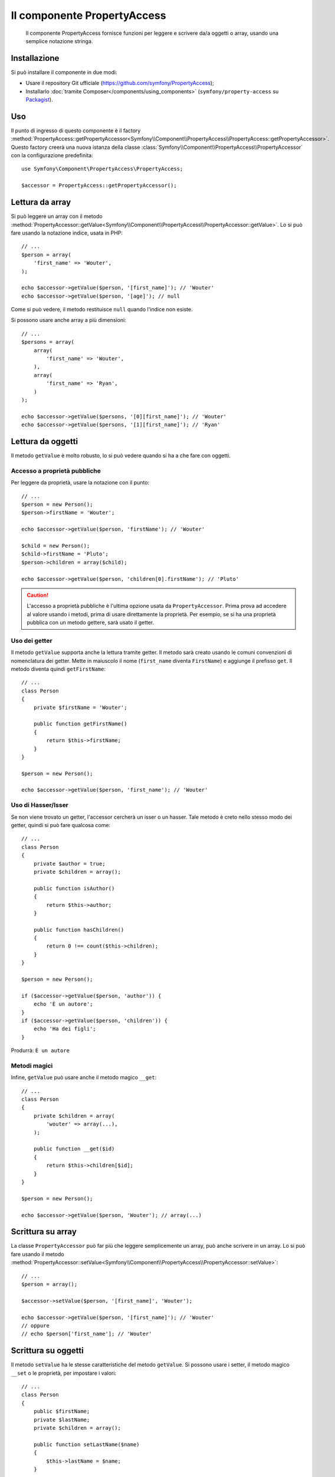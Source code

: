 .. index::
    single: PropertyAccess
    single: Componenti; PropertyAccess

Il componente PropertyAccess
============================

    Il componente PropertyAccess fornisce funzioni per leggere e scrivere da/a
    oggetti o array, usando una semplice notazione stringa.

.. versionadded:: 2.2
    Il componente PropertyAccess è nuovo in Symfony 2.2. In precedenza, la
    classe ``PropertyPath`` si trovava nel componente ``Form``.

Installazione
-------------

Si può installare il componente in due modi:

* Usare il repository Git ufficiale (https://github.com/symfony/PropertyAccess);
* Installarlo :doc:`tramite Composer</components/using_components>` (``symfony/property-access`` su `Packagist`_).

Uso
---

Il punto di ingresso di questo componente è il factory
:method:`PropertyAccess::getPropertyAccessor<Symfony\\Component\\PropertyAccess\\PropertyAccess::getPropertyAccessor>`.
Questo factory creerà una nuova istanza della classe
:class:`Symfony\\Component\\PropertyAccess\\PropertyAccessor` con la
configurazione predefinita::

    use Symfony\Component\PropertyAccess\PropertyAccess;

    $accessor = PropertyAccess::getPropertyAccessor();

Lettura da array
----------------

Si può leggere un array con il metodo
:method:`PropertyAccessor::getValue<Symfony\\Component\\PropertyAccess\\PropertyAccessor::getValue>`.
Lo si può fare usando la notazione indice, usata in PHP::

    // ...
    $person = array(
        'first_name' => 'Wouter',
    );

    echo $accessor->getValue($person, '[first_name]'); // 'Wouter'
    echo $accessor->getValue($person, '[age]'); // null

Come si può vedere, il metodo restituisce ``null`` quando l'indice non esiste.

Si possono usare anche array a più dimensioni::

    // ...
    $persons = array(
        array(
            'first_name' => 'Wouter',
        ),
        array(
            'first_name' => 'Ryan',
        )
    );

    echo $accessor->getValue($persons, '[0][first_name]'); // 'Wouter'
    echo $accessor->getValue($persons, '[1][first_name]'); // 'Ryan'

Lettura da oggetti
------------------

Il metodo ``getValue`` è molto robusto, lo si può vedere quando
si ha a che fare con oggetti.

Accesso a proprietà pubbliche
~~~~~~~~~~~~~~~~~~~~~~~~~~~~~

Per leggere da proprietà, usare la notazione con il punto::

    // ...
    $person = new Person();
    $person->firstName = 'Wouter';

    echo $accessor->getValue($person, 'firstName'); // 'Wouter'

    $child = new Person();
    $child->firstName = 'Pluto';
    $person->children = array($child);

    echo $accessor->getValue($person, 'children[0].firstName'); // 'Pluto'

.. caution::

    L'accesso a proprietà pubbliche è l'ultima opzione usata da ``PropertyAccessor``.
    Prima prova ad accedere al valore usando i metodi, prima di usare
    direttamente la proprietà. Per esempio, se si ha una proprietà pubblica con
    un metodo gettere, sarà usato il getter.

Uso dei getter
~~~~~~~~~~~~~~

Il metodo ``getValue`` supporta anche la lettura tramite getter. Il metodo
sarà creato usando le comuni convenzioni di nomenclatura dei getter. Mette in
maiuscolo il nome (``first_name`` diventa ``FirstName``) e aggiunge il prefisso
``get``. Il metodo diventa quindi ``getFirstName``::

    // ...
    class Person
    {
        private $firstName = 'Wouter';

        public function getFirstName()
        {
            return $this->firstName;
        }
    }

    $person = new Person();

    echo $accessor->getValue($person, 'first_name'); // 'Wouter'

Uso di Hasser/Isser
~~~~~~~~~~~~~~~~~~~

Se non viene trovato un getter, l'accessor cercherà
un isser o un hasser. Tale metodo è creto nello stesso modo dei
getter, quindi si può fare qualcosa come::

    // ...
    class Person
    {
        private $author = true;
        private $children = array();

        public function isAuthor()
        {
            return $this->author;
        }

        public function hasChildren()
        {
            return 0 !== count($this->children);
        }
    }

    $person = new Person();

    if ($accessor->getValue($person, 'author')) {
        echo 'È un autore';
    }
    if ($accessor->getValue($person, 'children')) {
        echo 'Ha dei figli';
    }

Produrrà: ``È un autore``

Metodi magici
~~~~~~~~~~~~~

Infine, ``getValue`` può usare anche il metodo magico ``__get``::

    // ...
    class Person
    {
        private $children = array(
            'wouter' => array(...),
        );

        public function __get($id)
        {
            return $this->children[$id];
        }
    }

    $person = new Person();

    echo $accessor->getValue($person, 'Wouter'); // array(...)

Scrittura su array
------------------

La classe ``PropertyAccessor`` può far più che leggere semplicemente un array, può
anche scrivere in un array. Lo si può fare usando il metodo
:method:`PropertyAccessor::setValue<Symfony\\Component\\PropertyAccess\\PropertyAccessor::setValue>`::


    // ...
    $person = array();

    $accessor->setValue($person, '[first_name]', 'Wouter');

    echo $accessor->getValue($person, '[first_name]'); // 'Wouter'
    // oppure
    // echo $person['first_name']; // 'Wouter'

Scrittura su oggetti
--------------------

Il metodo ``setValue`` ha le stesse caratteristiche del metodo ``getValue``. Si possono
usare i setter, il metodo magico ``__set`` o le proprietà, per impostare i valori::

    // ...
    class Person
    {
        public $firstName;
        private $lastName;
        private $children = array();

        public function setLastName($name)
        {
            $this->lastName = $name;
        }

        public function __set($property, $value)
        {
            $this->$property = $value;
        }

        // ...
    }

    $person = new Person();
    
    $accessor->setValue($person, 'firstName', 'Wouter');
    $accessor->setValue($person, 'lastName', 'de Jong');
    $accessor->setValue($person, 'children', array(new Person()));

    echo $person->firstName; // 'Wouter'
    echo $person->getLastName(); // 'de Jong'
    echo $person->children; // array(Person());

Mischiare oggetti e array
-------------------------

Si possono anche mischiare oggetti e array::

    // ...
    class Person
    {
        public $firstName;
        private $children = array();

        public function setChildren($children)
        {
            return $this->children;
        }

        public function getChildren()
        {
            return $this->children;
        }
    }

    $person = new Person();

    $accessor->setValue($person, 'children[0]', new Person);
    // equivale a $person->getChildren()[0] = new Person()

    $accessor->setValue($person, 'children[0].firstName', 'Wouter');
    // equivale a $person->getChildren()[0]->firstName = 'Wouter'

    echo 'Hello '.$accessor->getValue($person, 'children[0].firstName'); // 'Wouter'
    // equivale a $person->getChildren()[0]->firstName

.. _Packagist: https://packagist.org/packages/symfony/property-access
